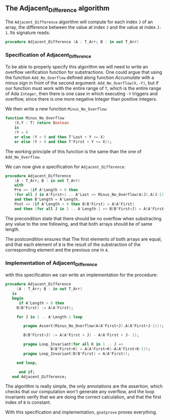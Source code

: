 ** The Adjacent_Difference algorithm

The ~Adjacent_Difference~ algorithm will compute for each index ~J~ of an array,
the difference between the value at index ~J~ and the value at index ~J-1~. Its signature reads:

#+BEGIN_SRC ada
procedure Adjacent_Difference (A : T_Arr; B : in out T_Arr)
#+END_SRC

*** Specification of Adjacent_Difference

To be able to properly specify this algorithm we will need to write an overflow verification function 
for substractions. One could argue that using the function ~Add_No_Overflow~ defined along function [[Accumulate.org][Accumulate]]
with a minus sign in front of the second argument: ~Add_No_Overflow(X,-Y)~, but if our function 
must work with the entire range of ~T~, which is the entire range of Ada ~Integer~, then there is one case in which 
executing ~-Y~ triggers and overflow, since there is one more negative Integer than positive integers.

We then write a new function ~Minus_No_Overflow~:

#+BEGIN_SRC ada
function Minus_No_Overflow
    (X,Y : T) return Boolean 
    is
    (Y = 0
    or else (Y < 0 and then T'Last + Y >= X)
    or else (Y > 0 and then T'First + Y <= X));
#+END_SRC

The working principle of this function is the same than the one of ~Add_No_Overflow~.

We can now give a specification for ~Adjacent_Difference~:

#+BEGIN_SRC ada
 procedure Adjacent_Difference
     (A : T_Arr; B : in out T_Arr)
     with 
     Pre => (if A'Length > 0 then 
     (for all J in A'First+1 .. A'Last => Minus_No_Overflow(A(J),A(J-1))))
     and then B'Length = A'Length,
     Post => (if A'Length > 0 then B(B'First) = A(A'First) 
     and then (for all J in 1 .. A'Length-1 => B(B'First+J) = A(A'First+J)-A(A'First+J-1)));
#+END_SRC

The precondition state that there should be no overflow when substracting any value to the one following,
and that both arrays should be of same length.

The postcondition ensures that The first elements of both arrays are equal, and that each element of ~B~
is the result of the substraction of the corresponding element and the previous one in ~A~.

*** Implementation of Adjacent_Difference

with this specification we can write an implementation for the procedure:

#+BEGIN_SRC ada
procedure Adjacent_Difference
     (A : T_Arr; B : in out T_Arr)
   is
   begin
      if A'Length > 0 then
	 B(B'First) := A(A'First);
	 
	 for J in 1 .. A'Length-1 loop
	    
	    pragma Assert(Minus_No_Overflow(A(A'First+J),A(A'First+J-1)));
	    
	    B(B'First+J) := A(A'First + J) - A(A'First + J- 1);
	    
	    pragma Loop_Invariant(for all K in 1 .. J =>
				    B(B'First+K) = A(A'First+K)-A(A'First+K-1));
	    pragma Loop_Invariant(B(B'First) = A(A'First));
	    
	 end loop;
	 
      end if;
   end Adjacent_Difference;
#+END_SRC

The algorithm is really simple, the only annotations are the assertion, which checks that our computation
won't generate any overflow, and the loop invariants verify that we are doing the correct calculation, and that the first index 
of ~B~ is constant.

With this specification and implementation, ~gnatprove~ proves everything.
